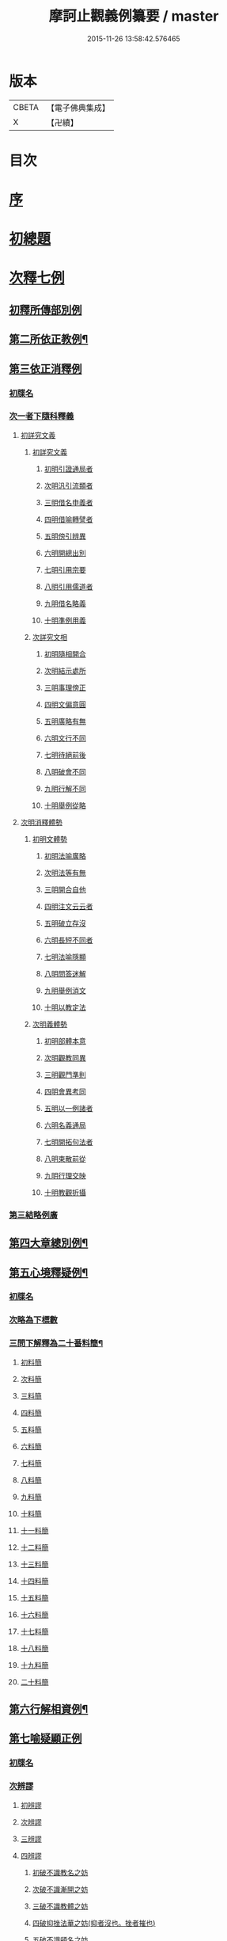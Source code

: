 #+TITLE: 摩訶止觀義例纂要 / master
#+DATE: 2015-11-26 13:58:42.576465
* 版本
 |     CBETA|【電子佛典集成】|
 |         X|【卍續】    |

* 目次
* [[file:KR6d0139_001.txt::001-0001a2][序]]
* [[file:KR6d0139_001.txt::0001b9][初總題]]
* [[file:KR6d0139_001.txt::0002a21][次釋七例]]
** [[file:KR6d0139_001.txt::0002a21][初釋所傳部別例]]
** [[file:KR6d0139_001.txt::0003c23][第二所依正教例¶]]
** [[file:KR6d0139_001.txt::0007c16][第三依正消釋例]]
*** [[file:KR6d0139_001.txt::0007c16][初牒名]]
*** [[file:KR6d0139_001.txt::0007c20][次一者下隨科釋義]]
**** [[file:KR6d0139_001.txt::0007c20][初詳究文義]]
***** [[file:KR6d0139_001.txt::0007c20][初詳究文義]]
****** [[file:KR6d0139_001.txt::0007c20][初明引證通局者]]
****** [[file:KR6d0139_001.txt::0008a17][次明汎引流類者]]
****** [[file:KR6d0139_001.txt::0008b11][三明借名申義者]]
****** [[file:KR6d0139_001.txt::0008c12][四明借喻轉譬者]]
****** [[file:KR6d0139_001.txt::0009a16][五明傍引辨異]]
****** [[file:KR6d0139_001.txt::0009b17][六明開總出別]]
****** [[file:KR6d0139_001.txt::0009c11][七明引用宗要]]
****** [[file:KR6d0139_001.txt::0010a3][八明引用儒道者]]
****** [[file:KR6d0139_001.txt::0010b7][九明借名略義]]
****** [[file:KR6d0139_001.txt::0010b23][十明準例用義]]
***** [[file:KR6d0139_001.txt::0011a14][次詳究文相]]
****** [[file:KR6d0139_001.txt::0011a15][初明隨相開合]]
****** [[file:KR6d0139_001.txt::0011b17][次明結示處所]]
****** [[file:KR6d0139_001.txt::0013b8][三明事理傍正]]
****** [[file:KR6d0139_001.txt::0013c15][四明文偏意圓]]
****** [[file:KR6d0139_001.txt::0014a7][五明廣略有無]]
****** [[file:KR6d0139_001.txt::0014c16][六明文行不同]]
****** [[file:KR6d0139_001.txt::0015b21][七明待絕前後]]
****** [[file:KR6d0139_001.txt::0015c21][八明破會不同]]
****** [[file:KR6d0139_001.txt::0016a9][九明行解不同]]
****** [[file:KR6d0139_001.txt::0016b21][十明舉例從略]]
**** [[file:KR6d0139_002.txt::002-0017b14][次明消釋體勢]]
***** [[file:KR6d0139_002.txt::002-0017b15][初明文體勢]]
****** [[file:KR6d0139_002.txt::002-0017b15][初明法喻廣略]]
****** [[file:KR6d0139_002.txt::0018b23][次明法等有無]]
****** [[file:KR6d0139_002.txt::0018c7][三明開合自他]]
****** [[file:KR6d0139_002.txt::0019b1][四明注文云云者]]
****** [[file:KR6d0139_002.txt::0019b24][五明破立存沒]]
****** [[file:KR6d0139_002.txt::0019c18][六明長短不同者]]
****** [[file:KR6d0139_002.txt::0020a12][七明法喻隱顯]]
****** [[file:KR6d0139_002.txt::0020b10][八明問答迷解]]
****** [[file:KR6d0139_002.txt::0021a24][九明舉例消文]]
****** [[file:KR6d0139_002.txt::0021b14][十明以教定法]]
***** [[file:KR6d0139_002.txt::0021c8][次明義體勢]]
****** [[file:KR6d0139_002.txt::0021c8][初明部體本意]]
****** [[file:KR6d0139_002.txt::0022b9][次明觀教同異]]
****** [[file:KR6d0139_002.txt::0022c16][三明觀門準則]]
****** [[file:KR6d0139_002.txt::0023a23][四明會異考同]]
****** [[file:KR6d0139_002.txt::0024c13][五明以一例諸者]]
****** [[file:KR6d0139_002.txt::0025b7][六明名義通局]]
****** [[file:KR6d0139_002.txt::0026c18][七明開拓句法者]]
****** [[file:KR6d0139_002.txt::0026c23][八明束散前從]]
****** [[file:KR6d0139_002.txt::0027a5][九明行理交映]]
****** [[file:KR6d0139_002.txt::0029c1][十明教觀折攝]]
*** [[file:KR6d0139_002.txt::0030b2][第三結略例廣]]
** [[file:KR6d0139_002.txt::0030b7][第四大章總別例¶]]
** [[file:KR6d0139_004.txt::0058b12][第五心境釋疑例¶]]
*** [[file:KR6d0139_004.txt::0058b12][初牒名]]
*** [[file:KR6d0139_004.txt::0058b12][次略為下標數]]
*** [[file:KR6d0139_004.txt::0058b13][三問下解釋為二十番料簡¶]]
**** [[file:KR6d0139_004.txt::0058b13][初料簡]]
**** [[file:KR6d0139_004.txt::0058c23][次料簡]]
**** [[file:KR6d0139_004.txt::0059b11][三料簡]]
**** [[file:KR6d0139_004.txt::0064a1][四料簡]]
**** [[file:KR6d0139_004.txt::0065a3][五料簡]]
**** [[file:KR6d0139_004.txt::0066a12][六料簡]]
**** [[file:KR6d0139_004.txt::0066c18][七料簡]]
**** [[file:KR6d0139_004.txt::0067a7][八料簡]]
**** [[file:KR6d0139_004.txt::0067c7][九料簡]]
**** [[file:KR6d0139_004.txt::0068c10][十料簡]]
**** [[file:KR6d0139_005.txt::0072c5][十一料簡]]
**** [[file:KR6d0139_005.txt::0073a3][十二料簡]]
**** [[file:KR6d0139_005.txt::0073b9][十三料簡]]
**** [[file:KR6d0139_005.txt::0073c9][十四料簡]]
**** [[file:KR6d0139_005.txt::0075b20][十五料簡]]
**** [[file:KR6d0139_005.txt::0075c23][十六料簡]]
**** [[file:KR6d0139_005.txt::0076b19][十七料簡]]
**** [[file:KR6d0139_005.txt::0077b8][十八料簡]]
**** [[file:KR6d0139_005.txt::0078a3][十九料簡]]
**** [[file:KR6d0139_005.txt::0081c1][二十料簡]]
** [[file:KR6d0139_005.txt::0081c24][第六行解相資例¶]]
** [[file:KR6d0139_005.txt::0084c24][第七喻疑顯正例]]
*** [[file:KR6d0139_005.txt::0085a1][初牒名]]
*** [[file:KR6d0139_005.txt::0085b20][次辨謬]]
**** [[file:KR6d0139_005.txt::0085b20][初辨謬]]
**** [[file:KR6d0139_005.txt::0085c24][次辨謬]]
**** [[file:KR6d0139_006.txt::006-0086a18][三辨謬]]
**** [[file:KR6d0139_006.txt::0086b6][四辨謬]]
***** [[file:KR6d0139_006.txt::0086b10][初破不識教名之妨]]
***** [[file:KR6d0139_006.txt::0086c19][次破不識漸開之妨]]
***** [[file:KR6d0139_006.txt::0087b16][三破不識教體之妨]]
***** [[file:KR6d0139_006.txt::0087c10][四破抑挫法華之妨(抑者沒也。挫者摧也)]]
***** [[file:KR6d0139_006.txt::0088c17][五破不識頓名之妨]]
***** [[file:KR6d0139_006.txt::0089a4][六破違拒本宗之妨]]
***** [[file:KR6d0139_006.txt::0089a7][七破違文背義之妨]]
**** [[file:KR6d0139_006.txt::0089b6][五辨謬]]
**** [[file:KR6d0139_006.txt::0089b8][六辨謬]]
**** [[file:KR6d0139_006.txt::0090a5][七重辨謬]]
**** [[file:KR6d0139_006.txt::0091b17][八辨謬]]
**** [[file:KR6d0139_006.txt::0091c7][九重徵謬]]
**** [[file:KR6d0139_006.txt::0092a20][十辨謬]]
**** [[file:KR6d0139_006.txt::0094b14][十一辨謬]]
**** [[file:KR6d0139_006.txt::0094c4][十二辨謬]]
**** [[file:KR6d0139_006.txt::0094c13][十三辨謬]]
**** [[file:KR6d0139_006.txt::0094c17][十四辨謬]]
**** [[file:KR6d0139_006.txt::0095a8][十五辨謬]]
**** [[file:KR6d0139_006.txt::0095b22][十六辨謬]]
**** [[file:KR6d0139_006.txt::0096a19][十七辨謬]]
**** [[file:KR6d0139_006.txt::0096b13][十八辨謬]]
**** [[file:KR6d0139_006.txt::0097a9][十九辨謬]]
**** [[file:KR6d0139_006.txt::0097b12][二十重徵謬]]
**** [[file:KR6d0139_006.txt::0097b16][二十一辨謬]]
**** [[file:KR6d0139_006.txt::0098a8][二十二辨謬]]
**** [[file:KR6d0139_006.txt::0098a14][二十三辨謬]]
**** [[file:KR6d0139_006.txt::0098c2][二十四辨謬]]
**** [[file:KR6d0139_006.txt::0098c21][二十五以法華二妙重難謬]]
**** [[file:KR6d0139_006.txt::0099a15][二十六重徵謬]]
**** [[file:KR6d0139_006.txt::0099a23][二十七以觀例教重難謬]]
**** [[file:KR6d0139_006.txt::0099b9][二十八辨無教謬]]
**** [[file:KR6d0139_006.txt::0099b12][二十九辨謬]]
**** [[file:KR6d0139_006.txt::0099b14][三十重辨謬]]
**** [[file:KR6d0139_006.txt::0099b24][三十一辨謬]]
**** [[file:KR6d0139_006.txt::0099c10][三十二辨謬]]
**** [[file:KR6d0139_006.txt::0100a22][三十三辨謬]]
**** [[file:KR6d0139_006.txt::0101b15][三十四辨謬]]
**** [[file:KR6d0139_006.txt::0101c18][三十五辨謬]]
**** [[file:KR6d0139_006.txt::0102a10][三十六重辨謬]]
**** [[file:KR6d0139_006.txt::0102a13][三十七辨妄]]
**** [[file:KR6d0139_006.txt::0102b2][三十八辨數]]
**** [[file:KR6d0139_006.txt::0102b5][三十九辨謬]]
**** [[file:KR6d0139_006.txt::0102b9][四十辨謬]]
**** [[file:KR6d0139_006.txt::0102b24][四十一重辨謬]]
**** [[file:KR6d0139_006.txt::0102c3][四十二辨謬]]
**** [[file:KR6d0139_006.txt::0102c9][四十三辨謬]]
**** [[file:KR6d0139_006.txt::0103a3][四十四辨謬]]
**** [[file:KR6d0139_006.txt::0103a15][四十五辨謬]]
**** [[file:KR6d0139_006.txt::0103b17][四十六辨謬]]
*** [[file:KR6d0139_006.txt::0103b19][三總結]]
* 卷
** [[file:KR6d0139_001.txt][摩訶止觀義例纂要 1]]
** [[file:KR6d0139_002.txt][摩訶止觀義例纂要 2]]
** [[file:KR6d0139_003.txt][摩訶止觀義例纂要 3]]
** [[file:KR6d0139_004.txt][摩訶止觀義例纂要 4]]
** [[file:KR6d0139_005.txt][摩訶止觀義例纂要 5]]
** [[file:KR6d0139_006.txt][摩訶止觀義例纂要 6]]
